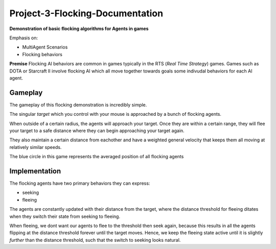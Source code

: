 Project-3-Flocking-Documentation
================================
**Demonstration of basic flocking algorithms for Agents in games**

Emphasis on:

- MultiAgent Scenarios
- Flocking behaviors

**Premise** Flocking AI behaviors are common in games typically in the RTS (*Real Time Strategy*) games. Games such as DOTA or Starcraft II involve 
flocking AI which all move together towards goals some indivudal behaviors for each AI agent.

Gameplay
--------

The gameplay of this flocking demonstration is incredibly simple.

The singular `target` which you control with your mouse is approached by a bunch of flocking agents.

When outside of a certain radius, the agents will approach your target. Once they are within a certain range, they will flee your target
to a safe distance where they can begin approaching your target again.

They also maintain a certain distance from eachother and have a weighted general velocity that keeps them all moving at relatively similar speeds.

The blue circle in this game represents the averaged position of all flocking agents

.. Game Screenshot
.. image:: ./flocking/flocking.png
    :alt: Game Screenshot

Implementation
--------------

The flocking agents have two primary behaviors they can express:

- seeking
- fleeing

The agents are constantly updated with their distance from the target, where the distance threshold for fleeing ditates when they switch their state from seeking to fleeing.

When fleeing, we dont want our agents to flee to the threshold then seek again, because this results in all the agents flipping at the distance threshold forever until the target
moves.
Hence, we keep the fleeing state active until it is slightly *further* than the distance threshold, such that the switch to seeking looks natural.

